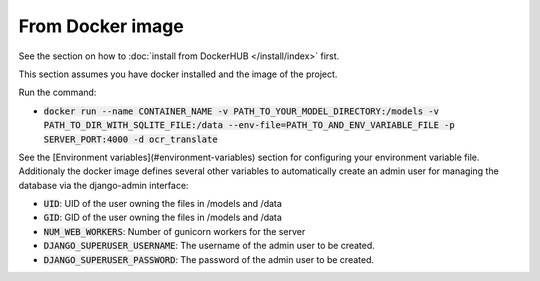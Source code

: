 From Docker image
-----------------

See the section on how to :doc:`install from DockerHUB </install/index>` first.

This section assumes you have docker installed and the image of the project.

Run the command:

- :code:`docker run --name CONTAINER_NAME -v PATH_TO_YOUR_MODEL_DIRECTORY:/models -v PATH_TO_DIR_WITH_SQLITE_FILE:/data --env-file=PATH_TO_AND_ENV_VARIABLE_FILE -p SERVER_PORT:4000 -d ocr_translate`

See the [Environment variables](#environment-variables) section for configuring your environment variable file. Additionaly the docker image defines several other variables to automatically create an admin user for managing the database via the django-admin interface:

- :code:`UID`: UID of the user owning the files in /models and /data
- :code:`GID`: GID of the user owning the files in /models and /data
- :code:`NUM_WEB_WORKERS`: Number of gunicorn workers for the server
- :code:`DJANGO_SUPERUSER_USERNAME`: The username of the admin user to be created.
- :code:`DJANGO_SUPERUSER_PASSWORD`: The password of the admin user to be created.
